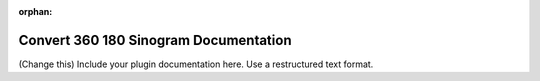 :orphan:

Convert 360 180 Sinogram Documentation
#################################################################

(Change this) Include your plugin documentation here. Use a restructured text format.

..
    This is a comment. Include an image or file by using the following text
    ".. figure:: ../files_and_images/plugin_guides/plugins/corrections/convert_360_180_sinogram.png"
